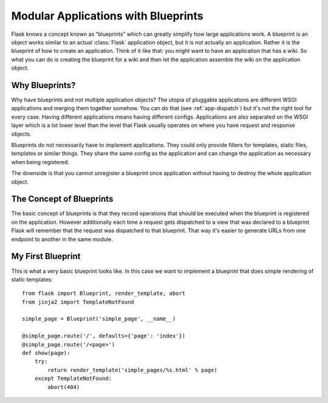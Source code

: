 .. _blueprints:

Modular Applications with Blueprints
====================================

.. versionadded:: 0.7

Flask knows a concept known as “blueprints” which can greatly simplify how
large applications work.  A blueprint is an object works similar to an
actual :class:`Flask` application object, but it is not actually an
application.  Rather it is the blueprint of how to create an application.
Think of it like that: you might want to have an application that has a
wiki.  So what you can do is creating the blueprint for a wiki and then
let the application assemble the wiki on the application object.

Why Blueprints?
---------------

Why have blueprints and not multiple application objects?  The utopia of
pluggable applications are different WSGI applications and merging them
together somehow.  You can do that (see :ref:`app-dispatch`) but it's not
the right tool for every case.  Having different applications means having
different configs.  Applications are also separated on the WSGI layer
which is a lot lower level than the level that Flask usually operates on
where you have request and response objects.

Blueprints do not necessarily have to implement applications.  They could
only provide filters for templates, static files, templates or similar
things.  They share the same config as the application and can change the
application as necessary when being registered.

The downside is that you cannot unregister a blueprint once application
without having to destroy the whole application object.

The Concept of Blueprints
-------------------------

The basic concept of blueprints is that they record operations that should
be executed when the blueprint is registered on the application.  However
additionally each time a request gets dispatched to a view that was
declared to a blueprint Flask will remember that the request was
dispatched to that blueprint.  That way it's easier to generate URLs from
one endpoint to another in the same module.

My First Blueprint
------------------

This is what a very basic blueprint looks like.  In this case we want to
implement a blueprint that does simple rendering of static templates::

    from flask import Blueprint, render_template, abort
    from jinja2 import TemplateNotFound

    simple_page = Blueprint('simple_page', __name__)

    @simple_page.route('/', defaults={'page': 'index'})
    @simple_page.route('/<page>')
    def show(page):
        try:
            return render_template('simple_pages/%s.html' % page)
        except TemplateNotFound:
            abort(404)
